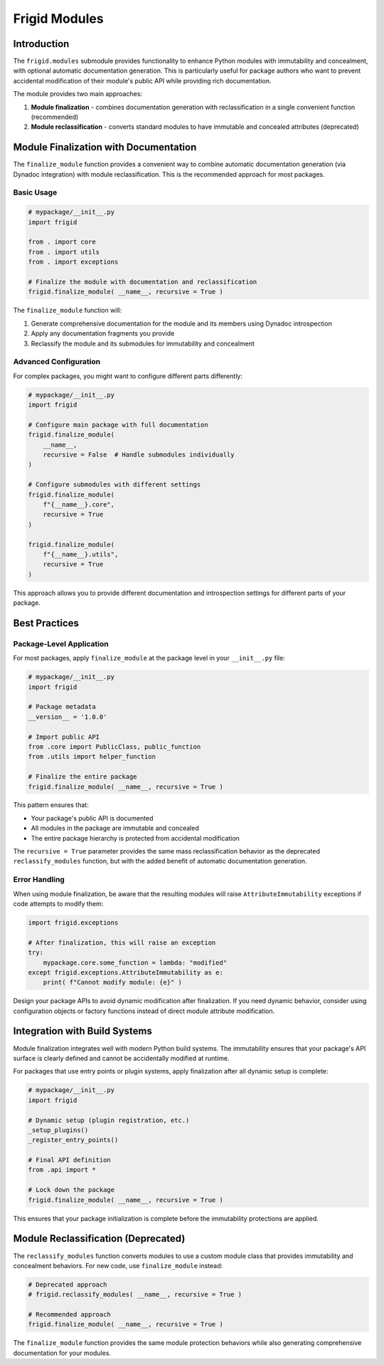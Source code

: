 .. vim: set fileencoding=utf-8:
.. -*- coding: utf-8 -*-
.. +--------------------------------------------------------------------------+
   |                                                                          |
   | Licensed under the Apache License, Version 2.0 (the "License");          |
   | you may not use this file except in compliance with the License.         |
   | You may obtain a copy of the License at                                  |
   |                                                                          |
   |     http://www.apache.org/licenses/LICENSE-2.0                           |
   |                                                                          |
   | Unless required by applicable law or agreed to in writing, software      |
   | distributed under the License is distributed on an "AS IS" BASIS,        |
   | WITHOUT WARRANTIES OR CONDITIONS OF ANY KIND, either express or implied. |
   | See the License for the specific language governing permissions and      |
   | limitations under the License.                                           |
   |                                                                          |
   +--------------------------------------------------------------------------+


*******************************************************************************
Frigid Modules
*******************************************************************************


Introduction
===============================================================================

The ``frigid.modules`` submodule provides functionality to enhance Python
modules with immutability and concealment, with optional automatic
documentation generation. This is particularly useful for package authors who
want to prevent accidental modification of their module's public API while
providing rich documentation.

The module provides two main approaches:

1. **Module finalization** - combines documentation generation with
   reclassification in a single convenient function (recommended)
2. **Module reclassification** - converts standard modules to have immutable
   and concealed attributes (deprecated)


Module Finalization with Documentation
===============================================================================

The ``finalize_module`` function provides a convenient way to combine automatic
documentation generation (via Dynadoc integration) with module reclassification.
This is the recommended approach for most packages.

Basic Usage
-------------------------------------------------------------------------------

.. code-block:: python

    # mypackage/__init__.py
    import frigid

    from . import core
    from . import utils
    from . import exceptions

    # Finalize the module with documentation and reclassification
    frigid.finalize_module( __name__, recursive = True )

The ``finalize_module`` function will:

1. Generate comprehensive documentation for the module and its members using
   Dynadoc introspection
2. Apply any documentation fragments you provide
3. Reclassify the module and its submodules for immutability and concealment

Advanced Configuration
-------------------------------------------------------------------------------

For complex packages, you might want to configure different parts differently:

.. code-block:: python

    # mypackage/__init__.py
    import frigid

    # Configure main package with full documentation
    frigid.finalize_module(
        __name__,
        recursive = False  # Handle submodules individually
    )

    # Configure submodules with different settings
    frigid.finalize_module(
        f"{__name__}.core",
        recursive = True
    )

    frigid.finalize_module(
        f"{__name__}.utils",
        recursive = True
    )

This approach allows you to provide different documentation and
introspection settings for different parts of your package.


Best Practices
===============================================================================

Package-Level Application
-------------------------------------------------------------------------------

For most packages, apply ``finalize_module`` at the package level in your
``__init__.py`` file:

.. code-block:: python

    # mypackage/__init__.py
    import frigid

    # Package metadata
    __version__ = '1.0.0'

    # Import public API
    from .core import PublicClass, public_function
    from .utils import helper_function

    # Finalize the entire package
    frigid.finalize_module( __name__, recursive = True )

This pattern ensures that:

- Your package's public API is documented
- All modules in the package are immutable and concealed
- The entire package hierarchy is protected from accidental modification

The ``recursive = True`` parameter provides the same mass reclassification
behavior as the deprecated ``reclassify_modules`` function, but with the
added benefit of automatic documentation generation.

Error Handling
-------------------------------------------------------------------------------

When using module finalization, be aware that the resulting modules will raise
``AttributeImmutability`` exceptions if code attempts to modify them:

.. code-block:: python

    import frigid.exceptions

    # After finalization, this will raise an exception
    try:
        mypackage.core.some_function = lambda: "modified"
    except frigid.exceptions.AttributeImmutability as e:
        print( f"Cannot modify module: {e}" )

Design your package APIs to avoid dynamic modification after finalization.
If you need dynamic behavior, consider using configuration objects or factory
functions instead of direct module attribute modification.


Integration with Build Systems
===============================================================================

Module finalization integrates well with modern Python build systems. The
immutability ensures that your package's API surface is clearly defined and
cannot be accidentally modified at runtime.

For packages that use entry points or plugin systems, apply finalization after
all dynamic setup is complete:

.. code-block:: python

    # mypackage/__init__.py
    import frigid

    # Dynamic setup (plugin registration, etc.)
    _setup_plugins()
    _register_entry_points()

    # Final API definition
    from .api import *

    # Lock down the package
    frigid.finalize_module( __name__, recursive = True )

This ensures that your package initialization is complete before the
immutability protections are applied.


Module Reclassification (Deprecated)
===============================================================================

.. deprecated::
   The ``reclassify_modules`` function is deprecated. Use ``finalize_module``
   with ``recursive = True`` instead, which provides the same functionality
   along with automatic documentation generation.

The ``reclassify_modules`` function converts modules to use a custom module
class that provides immutability and concealment behaviors. For new code,
use ``finalize_module`` instead:

.. code-block:: python

    # Deprecated approach
    # frigid.reclassify_modules( __name__, recursive = True )

    # Recommended approach
    frigid.finalize_module( __name__, recursive = True )

The ``finalize_module`` function provides the same module protection behaviors
while also generating comprehensive documentation for your modules.
